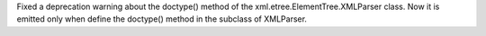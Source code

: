 Fixed a deprecation warning about the doctype() method of the
xml.etree.ElementTree.XMLParser class.  Now it is emitted only when define
the doctype() method in the subclass of XMLParser.

